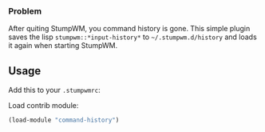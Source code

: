 # command-history

*** Problem
After quiting StumpWM, you command history is gone.
This simple plugin saves the lisp =stumpwm::*input-history*= to =~/.stumpwm.d/history= and loads it again when starting StumpWM.

** Usage
Add this to your =.stumpwmrc=:

Load contrib module:
#+BEGIN_SRC lisp
  (load-module "command-history")
#+END_SRC
